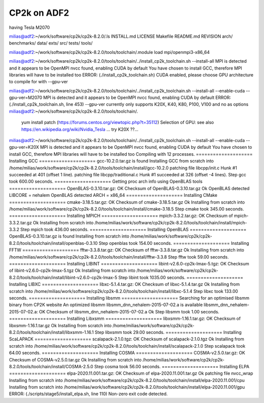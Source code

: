 ============
CP2k on ADF2
============

having Tesla M2070

milias@adf2:~/work/software/cp2k/cp2k-8.2.0/.ls
INSTALL.md  LICENSE  Makefile  README.md  REVISION  arch/  benchmarks/  data/  exts/  src/  tests/  tools/

milias@adf2:~/work/software/cp2k/cp2k-8.2.0/tools/toolchain/.module load mpi/openmpi3-x86_64

milias@adf2:~/work/software/cp2k/cp2k-8.2.0/tools/toolchain/../install_cp2k_toolchain.sh --install-all
MPI is detected and it appears to be OpenMPI
nvcc found, enabling CUDA by default
You have chosen to install GCC, therefore MPI libraries will have to be installed too
ERROR: (./install_cp2k_toolchain.sh) CUDA enabled, please choose GPU architecture to compile for with --gpu-ver

milias@adf2:~/work/software/cp2k/cp2k-8.2.0/tools/toolchain/../install_cp2k_toolchain.sh --install-all  --enable-cuda --gpu-ver=M2070
MPI is detected and it appears to be OpenMPI
nvcc found, enabling CUDA by default
ERROR: (./install_cp2k_toolchain.sh, line 453) --gpu-ver currently only supports K20X, K40, K80, P100, V100 and no as options
milias@adf2:~/work/software/cp2k/cp2k-8.2.0/tools/toolchain/.


  yum install patch (https://forums.centos.org/viewtopic.php?t=35112)
  Selection of GPU: see also https://en.wikipedia.org/wiki/Nvidia_Tesla  ... try K20X ??...

milias@adf2:~/work/software/cp2k/cp2k-8.2.0/tools/toolchain/../install_cp2k_toolchain.sh --install-all  --enable-cuda --gpu-ver=K20X
MPI is detected and it appears to be OpenMPI
nvcc found, enabling CUDA by default
You have chosen to install GCC, therefore MPI libraries will have to be installed too
Compiling with 12 processes.
==================== Installing GCC ====================
gcc-10.2.0.tar.gz is found
Installing GCC from scratch into /home/milias/work/software/cp2k/cp2k-8.2.0/tools/toolchain/install/gcc-10.2.0
patching file libcpp/init.c
Hunk #1 succeeded at 401 (offset 1 line).
patching file libcpp/traditional.c
Hunk #1 succeeded at 326 (offset -4 lines).
Step gcc took 600.00 seconds.
==================== Getting proc arch info using OpenBLAS tools ====================
OpenBLAS-0.3.10.tar.gz: OK
Checksum of OpenBLAS-0.3.10.tar.gz Ok
OpenBLAS detected LIBCORE = nehalem
OpenBLAS detected ARCH    = x86_64
==================== Installing CMake ====================
cmake-3.18.5.tar.gz: OK
Checksum of cmake-3.18.5.tar.gz Ok
Installing from scratch into /home/milias/work/software/cp2k/cp2k-8.2.0/tools/toolchain/install/cmake-3.18.5
Step cmake took 345.00 seconds.
==================== Installing MPICH ====================
mpich-3.3.2.tar.gz: OK
Checksum of mpich-3.3.2.tar.gz Ok
Installing from scratch into /home/milias/work/software/cp2k/cp2k-8.2.0/tools/toolchain/install/mpich-3.3.2
Step mpich took 436.00 seconds.
==================== Installing OpenBLAS ====================
OpenBLAS-0.3.10.tar.gz is found
Installing from scratch into /home/milias/work/software/cp2k/cp2k-8.2.0/tools/toolchain/install/openblas-0.3.10
Step openblas took 154.00 seconds.
==================== Installing FFTW ====================
fftw-3.3.8.tar.gz: OK
Checksum of fftw-3.3.8.tar.gz Ok
Installing from scratch into /home/milias/work/software/cp2k/cp2k-8.2.0/tools/toolchain/install/fftw-3.3.8
Step fftw took 59.00 seconds.
==================== Installing LIBINT ====================
libint-v2.6.0-cp2k-lmax-5.tgz: OK
Checksum of libint-v2.6.0-cp2k-lmax-5.tgz Ok
Installing from scratch into /home/milias/work/software/cp2k/cp2k-8.2.0/tools/toolchain/install/libint-v2.6.0-cp2k-lmax-5
Step libint took 1035.00 seconds.
==================== Installing LIBXC ====================
libxc-5.1.4.tar.gz: OK
Checksum of libxc-5.1.4.tar.gz Ok
Installing from scratch into /home/milias/work/software/cp2k/cp2k-8.2.0/tools/toolchain/install/libxc-5.1.4
Step libxc took 133.00 seconds.
==================== Installing libsmm ====================
Searching for an optimised libsmm binary from CP2K website
An optimized libsmm libsmm_dnn_nehalem-2015-07-02.a is available
libsmm_dnn_nehalem-2015-07-02.a: OK
Checksum of libsmm_dnn_nehalem-2015-07-02.a Ok
Step libsmm took 1.00 seconds.
==================== Installing Libxsmm ====================
libxsmm-1.16.1.tar.gz: OK
Checksum of libxsmm-1.16.1.tar.gz Ok
Installing from scratch into /home/milias/work/software/cp2k/cp2k-8.2.0/tools/toolchain/install/libxsmm-1.16.1
Step libxsmm took 29.00 seconds.
==================== Installing ScaLAPACK ====================
scalapack-2.1.0.tgz: OK
Checksum of scalapack-2.1.0.tgz Ok
Installing from scratch into /home/milias/work/software/cp2k/cp2k-8.2.0/tools/toolchain/install/scalapack-2.1.0
Step scalapack took 64.00 seconds.
==================== Installing COSMA ====================
COSMA-v2.5.0.tar.gz: OK
Checksum of COSMA-v2.5.0.tar.gz Ok
Installing from scratch into /home/milias/work/software/cp2k/cp2k-8.2.0/tools/toolchain/install/COSMA-2.5.0
Step cosma took 56.00 seconds.
==================== Installing ELPA ====================
elpa-2020.11.001.tar.gz: OK
Checksum of elpa-2020.11.001.tar.gz Ok
patching file nvcc_wrap
Installing from scratch into /home/milias/work/software/cp2k/cp2k-8.2.0/tools/toolchain/install/elpa-2020.11.001/cpu
Installing from scratch into /home/milias/work/software/cp2k/cp2k-8.2.0/tools/toolchain/install/elpa-2020.11.001/gpu
ERROR: (./scripts/stage5/install_elpa.sh, line 110) Non-zero exit code detected.


